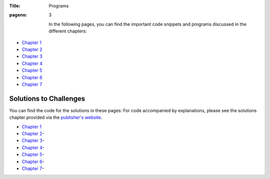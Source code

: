 :Title: Programs
:pageno: 3

 In the following pages, you can find the important code snippets and
 programs discussed in the different chapters:

- `Chapter 1 <https://github.com/doingmathwithpython/code/blob/master/chapter1/Chapter1.ipynb>`__
- `Chapter 2 <https://github.com/doingmathwithpython/code/blob/master/chapter2/Chapter2.ipynb>`__
- `Chapter 3 <https://github.com/doingmathwithpython/code/blob/master/chapter3/Chapter3.ipynb>`__
- `Chapter 4 <https://github.com/doingmathwithpython/code/blob/master/chapter4/Chapter4.ipynb>`__
- `Chapter 5 <https://github.com/doingmathwithpython/code/blob/master/chapter5/Chapter5.ipynb>`__
- `Chapter 6 <https://github.com/doingmathwithpython/code/blob/master/chapter6/Chapter6.ipynb>`__
- `Chapter 7 <https://github.com/doingmathwithpython/code/blob/master/chapter7/Chapter7.ipynb>`__


Solutions to Challenges
=======================

You can find the code for the solutions in these pages: For
code accompanied by explanations, please see the solutions chapter provided via the
`publisher's website <https://www.nostarch.com/doingmathwithpython>`__.

- `Chapter 1 <https://github.com/doingmathwithpython/code/blob/master/chapter1/Chapter1.ipynb>`__
- `Chapter 2 <https://github.com/doingmathwithpython/code/blob/master/chapter2/Chapter2.ipynb>`__- 
- `Chapter 3 <https://github.com/doingmathwithpython/code/blob/master/chapter3/Chapter3.ipynb>`__-
- `Chapter 4 <https://github.com/doingmathwithpython/code/blob/master/chapter4/Chapter4.ipynb>`__-
- `Chapter 5 <https://github.com/doingmathwithpython/code/blob/master/chapter5/Chapter5.ipynb>`__- 
- `Chapter 6 <https://github.com/doingmathwithpython/code/blob/master/chapter6/Chapter6.ipynb>`__-
- `Chapter 7 <https://github.com/doingmathwithpython/code/blob/master/chapter7/Chapter7.ipynb>`__-   
